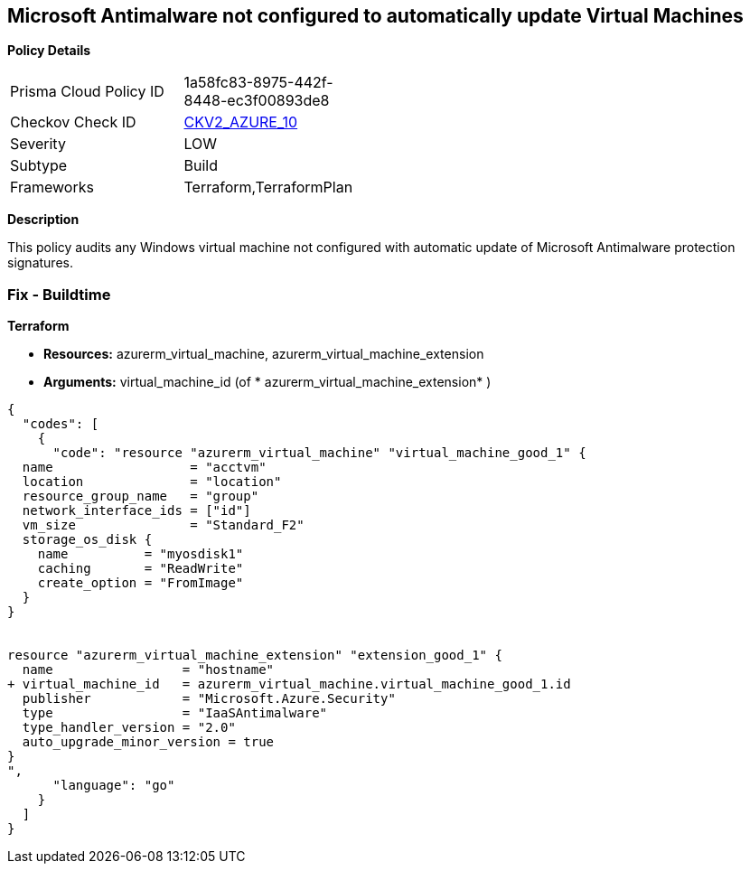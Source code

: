 == Microsoft Antimalware not configured to automatically update Virtual Machines


*Policy Details* 

[width=45%]
[cols="1,1"]
|=== 
|Prisma Cloud Policy ID 
| 1a58fc83-8975-442f-8448-ec3f00893de8

|Checkov Check ID 
| https://github.com/bridgecrewio/checkov/blob/main/checkov/terraform/checks/graph_checks/azure/AzureAntimalwareIsConfiguredWithAutoUpdatesForVMs.yaml[CKV2_AZURE_10]

|Severity
|LOW

|Subtype
|Build

|Frameworks
|Terraform,TerraformPlan

|=== 



*Description* 


This policy audits any Windows virtual machine not configured with automatic update of Microsoft Antimalware protection signatures.

=== Fix - Buildtime


*Terraform* 


* *Resources:* azurerm_virtual_machine, azurerm_virtual_machine_extension
* *Arguments:* virtual_machine_id (of * azurerm_virtual_machine_extension* )


[source,go]
----
{
  "codes": [
    {
      "code": "resource "azurerm_virtual_machine" "virtual_machine_good_1" {
  name                  = "acctvm"
  location              = "location"
  resource_group_name   = "group"
  network_interface_ids = ["id"]
  vm_size               = "Standard_F2"
  storage_os_disk {
    name          = "myosdisk1"
    caching       = "ReadWrite"
    create_option = "FromImage"
  }
}


resource "azurerm_virtual_machine_extension" "extension_good_1" {
  name                 = "hostname"
+ virtual_machine_id   = azurerm_virtual_machine.virtual_machine_good_1.id
  publisher            = "Microsoft.Azure.Security"
  type                 = "IaaSAntimalware"
  type_handler_version = "2.0"
  auto_upgrade_minor_version = true
}
",
      "language": "go"
    }
  ]
}
----
